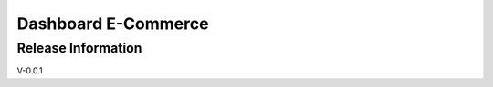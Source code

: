 ###################
Dashboard E-Commerce
###################


*******************
Release Information
*******************
V-0.0.1


